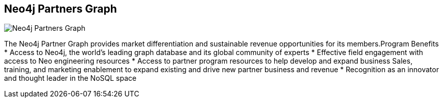 == Neo4j Partners Graph
:type: article
:url: http://www.neotechnology.com/partners/
image::http://assets.neo4j.org/img/logo/neotechnology_small.png[Neo4j Partners Graph,role=img]


[INTRO]
The Neo4j Partner Graph provides market differentiation and sustainable revenue opportunities for its members.Program Benefits 
* Access to Neo4j, the world’s leading graph database and its global community of experts 
* Effective field engagement with access to Neo engineering resources 
* Access to partner program resources to help develop and expand business Sales, training, and marketing enablement to expand existing and drive new partner business and revenue 
* Recognition as an innovator and thought leader in the NoSQL space 
